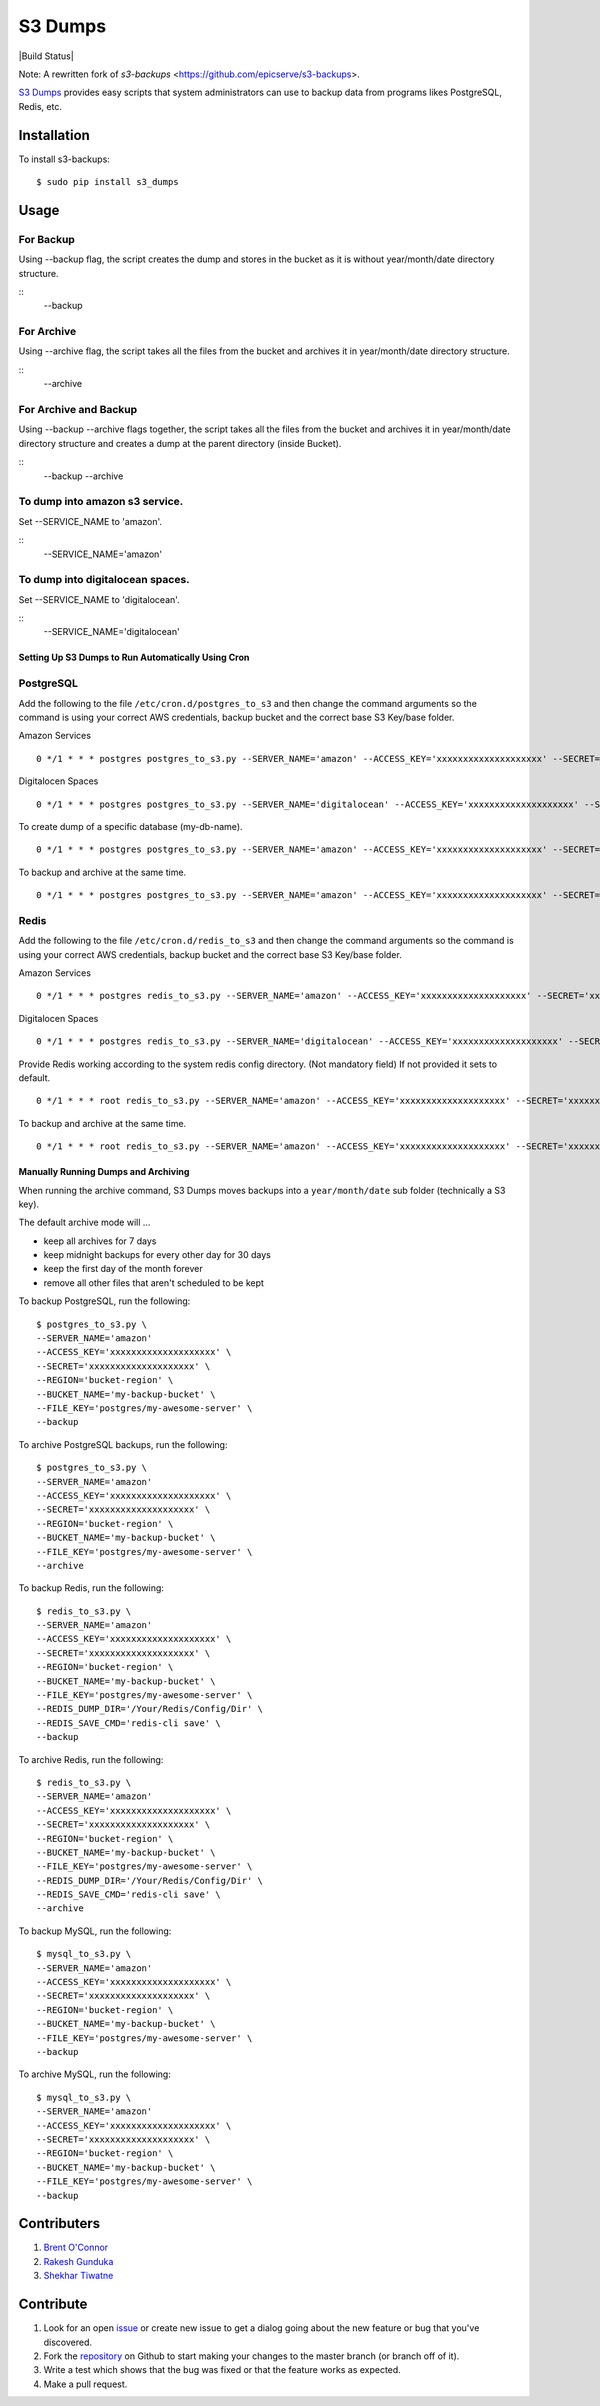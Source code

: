 S3 Dumps
==========

|Build Status|

Note: A rewritten fork of `s3-backups` <https://github.com/epicserve/s3-backups>.

`S3 Dumps <https://github.com/epicserve/s3-backups>`_ provides easy scripts that system administrators can use to backup
data from programs likes PostgreSQL, Redis, etc.

.. |Build Status| raw:: html

    <a href="https://travis-ci.org/rakeshgunduka/s3_dumps">
        <img src="https://travis-ci.org/rakeshgunduka/s3_dumps.png?branch=master"/>
    </a>

Installation
------------

To install s3-backups::

    $ sudo pip install s3_dumps

Usage
-----

For Backup
''''''''''
Using --backup flag, the script creates the dump and stores in the bucket as it is without year/month/date directory structure.

::
    --backup

For Archive
'''''''''''
Using --archive flag, the script takes all the files from the bucket and archives it in year/month/date directory structure.

::
    --archive

For Archive and Backup
''''''''''''''''''''''
Using --backup --archive flags together, the script takes all the files from the bucket and archives it in year/month/date directory structure and creates a dump at the parent directory (inside Bucket).

::
    --backup --archive
    
To dump into amazon s3 service.
'''''''''''''''''''''''''''''''
Set --SERVICE_NAME to 'amazon'.

::
    --SERVICE_NAME='amazon'

To dump into digitalocean spaces.
'''''''''''''''''''''''''''''''''
Set --SERVICE_NAME to 'digitalocean'.

::
    --SERVICE_NAME='digitalocean'


Setting Up S3 Dumps to Run Automatically Using Cron
~~~~~~~~~~~~~~~~~~~~~~~~~~~~~~~~~~~~~~~~~~~~~~~~~~~~~

PostgreSQL
''''''''''

Add the following to the file ``/etc/cron.d/postgres_to_s3`` and then change the command arguments so the command is using your correct AWS credentials, backup bucket and the correct base S3 Key/base folder.


Amazon Services
::

    0 */1 * * * postgres postgres_to_s3.py --SERVER_NAME='amazon' --ACCESS_KEY='xxxxxxxxxxxxxxxxxxxx' --SECRET='xxxxxxxxxxxxxxxxxxxx' --REGION='bucket-region' --BUCKET_NAME='my-backup-bucket' --FILE_KEY='postgres/my-awesome-server' --backup

Digitalocen Spaces
::

    0 */1 * * * postgres postgres_to_s3.py --SERVER_NAME='digitalocean' --ACCESS_KEY='xxxxxxxxxxxxxxxxxxxx' --SECRET='xxxxxxxxxxxxxxxxxxxx' --REGION='bucket-region' --BUCKET_NAME='my-backup-bucket' --FILE_KEY='postgres/my-awesome-server' --backup

To create dump of a specific database (my-db-name).
::

    0 */1 * * * postgres postgres_to_s3.py --SERVER_NAME='amazon' --ACCESS_KEY='xxxxxxxxxxxxxxxxxxxx' --SECRET='xxxxxxxxxxxxxxxxxxxx' --REGION='bucket-region' --BUCKET_NAME='my-backup-bucket' --DB_NAME='my-db-name' --FILE_KEY='postgres/my-awesome-server' --backup

To backup and archive at the same time.
::

     0 */1 * * * postgres postgres_to_s3.py --SERVER_NAME='amazon' --ACCESS_KEY='xxxxxxxxxxxxxxxxxxxx' --SECRET='xxxxxxxxxxxxxxxxxxxx' --REGION='bucket-region' --BUCKET_NAME='my-backup-bucket' --FILE_KEY='postgres/my-awesome-server' --backup --archive


Redis
'''''

Add the following to the file ``/etc/cron.d/redis_to_s3`` and then change the command arguments so the command is using your correct AWS credentials, backup bucket and the correct base S3 Key/base folder.

Amazon Services
::

    0 */1 * * * postgres redis_to_s3.py --SERVER_NAME='amazon' --ACCESS_KEY='xxxxxxxxxxxxxxxxxxxx' --SECRET='xxxxxxxxxxxxxxxxxxxx' --REGION='bucket-region' --BUCKET_NAME='my-backup-bucket' --FILE_KEY='postgres/my-awesome-server' --backup

Digitalocen Spaces
::

    0 */1 * * * postgres redis_to_s3.py --SERVER_NAME='digitalocean' --ACCESS_KEY='xxxxxxxxxxxxxxxxxxxx' --SECRET='xxxxxxxxxxxxxxxxxxxx' --REGION='bucket-region' --BUCKET_NAME='my-backup-bucket' --FILE_KEY='postgres/my-awesome-server' --backup

Provide Redis working according to the system redis config directory. (Not mandatory field) If not provided it sets to default.
::

    0 */1 * * * root redis_to_s3.py --SERVER_NAME='amazon' --ACCESS_KEY='xxxxxxxxxxxxxxxxxxxx' --SECRET='xxxxxxxxxxxxxxxxxxxx' --REGION='bucket-region' --BUCKET_NAME='my-backup-bucket' --FILE_KEY='redis/my-awesome-server' --REDIS_DUMP_DIR='/Your/Redis/Config/Dir' --backup

To backup and archive at the same time.
::

     0 */1 * * * root redis_to_s3.py --SERVER_NAME='amazon' --ACCESS_KEY='xxxxxxxxxxxxxxxxxxxx' --SECRET='xxxxxxxxxxxxxxxxxxxx' --REGION='bucket-region' --BUCKET_NAME='my-backup-bucket' --FILE_KEY='redis/my-awesome-server' --REDIS_DUMP_DIR='/Your/Redis/Config/Dir' --REDIS_SAVE_CMD='redis-cli save' --backup --archive

Manually Running Dumps and Archiving
~~~~~~~~~~~~~~~~~~~~~~~~~~~~~~~~~~~~~~

When running the archive command, S3 Dumps moves backups into a
``year/month/date`` sub folder (technically a S3 key).

The default archive mode will ...

- keep all archives for 7 days
- keep midnight backups for every other day for 30 days
- keep the first day of the month forever
- remove all other files that aren't scheduled to be kept

To backup PostgreSQL, run the following::

    $ postgres_to_s3.py \
    --SERVER_NAME='amazon'
    --ACCESS_KEY='xxxxxxxxxxxxxxxxxxxx' \
    --SECRET='xxxxxxxxxxxxxxxxxxxx' \
    --REGION='bucket-region' \
    --BUCKET_NAME='my-backup-bucket' \
    --FILE_KEY='postgres/my-awesome-server' \
    --backup

To archive PostgreSQL backups, run the following::

    $ postgres_to_s3.py \
    --SERVER_NAME='amazon'
    --ACCESS_KEY='xxxxxxxxxxxxxxxxxxxx' \
    --SECRET='xxxxxxxxxxxxxxxxxxxx' \
    --REGION='bucket-region' \
    --BUCKET_NAME='my-backup-bucket' \
    --FILE_KEY='postgres/my-awesome-server' \
    --archive

To backup Redis, run the following::

    $ redis_to_s3.py \
    --SERVER_NAME='amazon'
    --ACCESS_KEY='xxxxxxxxxxxxxxxxxxxx' \
    --SECRET='xxxxxxxxxxxxxxxxxxxx' \
    --REGION='bucket-region' \
    --BUCKET_NAME='my-backup-bucket' \
    --FILE_KEY='postgres/my-awesome-server' \
    --REDIS_DUMP_DIR='/Your/Redis/Config/Dir' \
    --REDIS_SAVE_CMD='redis-cli save' \
    --backup


To archive Redis, run the following::

    $ redis_to_s3.py \
    --SERVER_NAME='amazon'
    --ACCESS_KEY='xxxxxxxxxxxxxxxxxxxx' \
    --SECRET='xxxxxxxxxxxxxxxxxxxx' \
    --REGION='bucket-region' \
    --BUCKET_NAME='my-backup-bucket' \
    --FILE_KEY='postgres/my-awesome-server' \
    --REDIS_DUMP_DIR='/Your/Redis/Config/Dir' \
    --REDIS_SAVE_CMD='redis-cli save' \
    --archive

To backup MySQL, run the following::

    $ mysql_to_s3.py \
    --SERVER_NAME='amazon'
    --ACCESS_KEY='xxxxxxxxxxxxxxxxxxxx' \
    --SECRET='xxxxxxxxxxxxxxxxxxxx' \
    --REGION='bucket-region' \
    --BUCKET_NAME='my-backup-bucket' \
    --FILE_KEY='postgres/my-awesome-server' \
    --backup

To archive MySQL, run the following::

    $ mysql_to_s3.py \
    --SERVER_NAME='amazon'
    --ACCESS_KEY='xxxxxxxxxxxxxxxxxxxx' \
    --SECRET='xxxxxxxxxxxxxxxxxxxx' \
    --REGION='bucket-region' \
    --BUCKET_NAME='my-backup-bucket' \
    --FILE_KEY='postgres/my-awesome-server' \
    --backup


Contributers
----------

1.  `Brent O\'Connor <https://github.com/epicserve>`_
2.  `Rakesh Gunduka <https://github.com/rakeshgunduka>`_
3.  `Shekhar Tiwatne <https://github.com/shon>`_


Contribute
----------

1. Look for an open `issue <https://github.com/rakeshgunduka/s3_dumps/issues>`_ or create new issue to get a dialog going about the new feature or bug that you've discovered.

2. Fork the `repository <https://github.com/rakeshgunduka/s3_dumps>`_ on Github to start making your changes to the master branch (or branch off of it).

3. Write a test which shows that the bug was fixed or that the feature works as expected.

4. Make a pull request.
